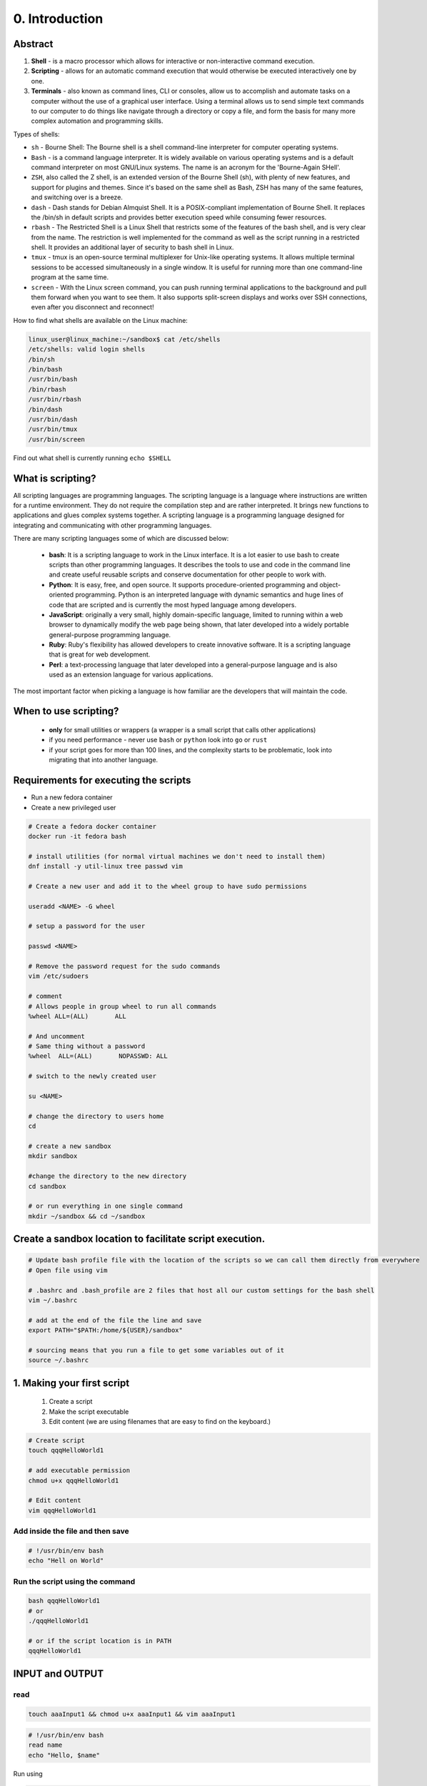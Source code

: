 ###############
0. Introduction
###############

========
Abstract
========

.. image:: ../diagrams/scripting.png


1. **Shell** - is a macro processor which allows for interactive or non-interactive command execution.

2. **Scripting** - allows for an automatic command execution that would otherwise be executed interactively one by one.

3. **Terminals** - also known as command lines, CLI or consoles, allow us to accomplish and automate tasks on a computer without the use of a graphical user interface. Using a terminal allows us to send simple text commands to our computer to do things like navigate through a directory or copy a file, and form the basis for many more complex automation and programming skills.

Types of shells:

* ``sh`` - Bourne Shell: The Bourne shell is a shell command-line interpreter for computer operating systems.

* ``Bash`` - is a command language interpreter. It is widely available on various operating systems and is a default command interpreter on most GNU/Linux systems. The name is an acronym for the 'Bourne-Again SHell'.

* ``ZSH``, also called the Z shell, is an extended version of the Bourne Shell (sh), with plenty of new features, and support for plugins and themes. Since it's based on the same shell as Bash, ZSH has many of the same features, and switching over is a breeze.

* ``dash`` - Dash stands for Debian Almquist Shell. It is a POSIX-compliant implementation of Bourne Shell. It replaces the /bin/sh in default scripts and provides better execution speed while consuming fewer resources.

* ``rbash`` - The Restricted Shell is a Linux Shell that restricts some of the features of the bash shell, and is very clear from the name. The restriction is well implemented for the command as well as the script running in a restricted shell. It provides an additional layer of security to bash shell in Linux.

* ``tmux`` - tmux is an open-source terminal multiplexer for Unix-like operating systems. It allows multiple terminal sessions to be accessed simultaneously in a single window. It is useful for running more than one command-line program at the same time. 

* ``screen`` - With the Linux screen command, you can push running terminal applications to the background and pull them forward when you want to see them. It also supports split-screen displays and works over SSH connections, even after you disconnect and reconnect!

How to find what shells are available on the Linux machine:

.. code-block:: bash

    linux_user@linux_machine:~/sandbox$ cat /etc/shells
    /etc/shells: valid login shells
    /bin/sh
    /bin/bash
    /usr/bin/bash
    /bin/rbash
    /usr/bin/rbash
    /bin/dash
    /usr/bin/dash
    /usr/bin/tmux
    /usr/bin/screen

Find out what shell is currently running ``echo $SHELL``

==================
What is scripting?
==================

All scripting languages are programming languages. The scripting language is a language where instructions are written for a runtime environment. They do not require the compilation step and are rather interpreted. It brings new functions to applications and glues complex systems together. A scripting language is a programming language designed for integrating and communicating with other programming languages.

There are many scripting languages some of which are discussed below:

    - **bash**: It is a scripting language to work in the Linux interface. It is a lot easier to use bash to create scripts than other programming languages. It describes the tools to use and code in the command line and create useful reusable scripts and conserve documentation for other people to work with.
    - **Python**: It is easy, free, and open source. It supports procedure-oriented programming and object-oriented programming. Python is an interpreted language with dynamic semantics and huge lines of code that are scripted and is currently the most hyped language among developers.
    - **JavaScript**: originally a very small, highly domain-specific language, limited to running within a web browser to dynamically modify the web page being shown, that later developed into a widely portable general-purpose programming language.
    - **Ruby**: Ruby's flexibility has allowed developers to create innovative software. It is a scripting language that is great for web development.
    - **Perl**: a text-processing language that later developed into a general-purpose language and is also used as an extension language for various applications.


The most important factor when picking a language is how familiar are the developers that will maintain the code.

======================
When to use scripting?
======================

    * **only** for small utilities or wrappers (a wrapper is a small script that calls other applications)
    * if you need performance - never use ``bash`` or ``python`` look into ``go`` or ``rust``
    * if your script goes for more than 100 lines, and the complexity starts to be problematic, look into migrating that into another language.

======================================
Requirements for executing the scripts
======================================

* Run a new fedora container

* Create a new privileged user

.. code-block:: bash

    # Create a fedora docker container
    docker run -it fedora bash

    # install utilities (for normal virtual machines we don't need to install them)
    dnf install -y util-linux tree passwd vim

    # Create a new user and add it to the wheel group to have sudo permissions
    
    useradd <NAME> -G wheel

    # setup a password for the user
    
    passwd <NAME>

    # Remove the password request for the sudo commands   
    vim /etc/sudoers

    # comment
    # Allows people in group wheel to run all commands
    %wheel ALL=(ALL)       ALL
    
    # And uncomment
    # Same thing without a password
    %wheel  ALL=(ALL)       NOPASSWD: ALL

    # switch to the newly created user

    su <NAME>

    # change the directory to users home
    cd 

    # create a new sandbox
    mkdir sandbox

    #change the directory to the new directory
    cd sandbox

    # or run everything in one single command
    mkdir ~/sandbox && cd ~/sandbox

=========================================================
Create a sandbox location to facilitate script execution.
=========================================================

.. code-block:: bash

    # Update bash profile file with the location of the scripts so we can call them directly from everywhere
    # Open file using vim

    # .bashrc and .bash_profile are 2 files that host all our custom settings for the bash shell
    vim ~/.bashrc

    # add at the end of the file the line and save
    export PATH="$PATH:/home/${USER}/sandbox"

    # sourcing means that you run a file to get some variables out of it
    source ~/.bashrc

===========================
1. Making your first script
===========================

    #. Create a script
    #. Make the script executable
    #. Edit content (we are using filenames that are easy to find on the keyboard.)

.. code-block:: bash

    # Create script
    touch qqqHelloWorld1

    # add executable permission
    chmod u+x qqqHelloWorld1

    # Edit content
    vim qqqHelloWorld1   

---------------------------------
Add inside the file and then save
---------------------------------

.. code-block:: bash

    # !/usr/bin/env bash
    echo "Hell on World"

--------------------------------
Run the script using the command
--------------------------------

.. code-block:: bash

    bash qqqHelloWorld1
    # or
    ./qqqHelloWorld1

    # or if the script location is in PATH
    qqqHelloWorld1

================
INPUT and OUTPUT
================

----
read
----

.. code-block:: bash

    touch aaaInput1 && chmod u+x aaaInput1 && vim aaaInput1

.. code-block:: bash

    # !/usr/bin/env bash
    read name
    echo "Hello, $name"

Run using 

.. code-block:: bash
  
    touch aaaInput2 && chmod u+x aaaInput2 && vim aaaInput2

.. code-block:: bash

    # !/usr/bin/env bash

    read -p "Enter your name: " name
    echo "Hello, $name"

.. code-block:: bash

    touch aaaInput3 && chmod u+x aaaInput3 && vim aaaInput3

.. code-block:: bash
 
    # !/usr/bin/env bash
    echo "Hello, ${1}"

.. code-block:: bash
  
    touch aaaInput4 && chmod u+x aaaInput4 && vim aaaInput4

.. code-block:: bash

    # !/usr/bin/env bash

    echo "Total arguments: $#"
    echo "Script Name = $0"
    echo "First Argument = $1"
    echo "Second Argument = $2"

===============
DATA STRUCTURES
===============

``<variable_name>=<value>``

Notice that there are no spaces before and after the equal (=) operator; otherwise, you'll get an error. Why? Because the shell will interpret the ``variable_name`` as a command, not a variable.


* Variable ``PATH_TO_FILES='/some/path'``
* Constants ``readonly PATH_TO_FILES='/some/path'``
* Lists/Arrays

.. code-block:: bash

    # !/usr/bin/env bash
    declare -a projects

    # Instantiate the array with values
    projects=("introduction" \
              "environments" \\
              "linux" \\
              "scripts" )

=============
IF CONDITIONS
=============

.. code-block:: bash

    if [[ condition ]]; then
    elif
        [COMMANDS]
    else
        [COMMANDS]
    fi

Example

.. code-block:: bash
  
    touch sssCondition && chmod u+x sssCondition && vim sssCondition

.. code-block:: bash

    # !/usr/bin/env bash

    if [[ ${1} -ge 10 ]]; then
        echo "Number is greater than 10"
    else
        echo "Number is lower than 10"
    fi

=====
LOOPS
=====

--------
FOR LOOP
--------

.. code-block:: bash

    # !/usr/bin/env bash

    for item in [LIST]; do
        [COMMANDS]
    done

Example:

.. code-block:: bash
  
    touch dddFor1 && chmod u+x dddFor1 && vim dddFor1

.. code-block:: bash

    # !/usr/bin/env bash

    for i in {1..10}; do
        echo "Print ${i}"
    done

.. code-block:: bash
  
    touch dddFor2 && chmod u+x dddFor2 && vim dddFor2

.. code-block:: bash

    # !/usr/bin/env bash

    for i in /var/*; do
      echo $i 
    done

----------
WHILE LOOP
----------

.. code-block:: bash
    
    # !/usr/bin/env bash

    while [ condition ]; do
        [COMMANDS]
    done

Example

.. code-block:: bash
  
  touch zzzWhile && chmod u+x zzzWhile && vim zzzWhile

.. code-block:: bash

    # !/usr/bin/env bash

    num=1
    while [ $num -le 10 ]; do
        echo $(($num * 7))
        num=$(($num+1))
    done

----------
UNTIL LOOP
----------

.. code-block:: bash

    until [ condition ]; do
    [COMMANDS]
    Done

Example:

.. code-block:: bash
  
    touch xxxUntil && chmod u+x xxxUntil && vim xxxUntil

.. code-block:: bash
    
    # !/usr/bin/env bash

    num=1
    until [ $num -gt 10 ]; do
        echo $(($num * 7))
        num=$(($num+1))
    done

.. warning::

    Don't forget about -le vs -lt and -ge vs gt

===========================
2. Create a loading spinner
===========================

* find out how to use arrays

* learn to create scripts that run continuously

.. code-block:: bash
  
    touch cccSpinner && chmod u+x cccSpinner && vim cccSpinner

.. code-block:: bash

    # !/usr/bin/env bash

    # declare array
    array=('-' '\' '|' '/')

    # loop until stopped
    while true; do
        # for every element in the array
        for c in "${array[@]}"; do

        # man echo
        # \-n     do not output the trailing newline
        # \-e     enable interpretation of backslash escapes
        echo \-en "\\r $c "

        # wait for half a second
        sleep .5

        # close for
        done
    # close while
    done


Run the script ``cccSpinner``

=================================
2. Creating a backup of your home
=================================

How to create a backup?

Creating an archive from a directory, adding also the date in the name.


.. code-block:: bash

    tar --help
    man tar
    date


The script name will be ``qqqBackUp1``

Creating, adding permission and opening the file

.. code-block:: bash

    touch qqqBackUp1 && chmod u+x qqqBackUp1 && vim qqqBackUp1

.. code-block:: bash

    # !/usr/bin/env bash
    tar -czf /tmp/home*backup`date +"%Y*%m_%d"` ~/sandbox
